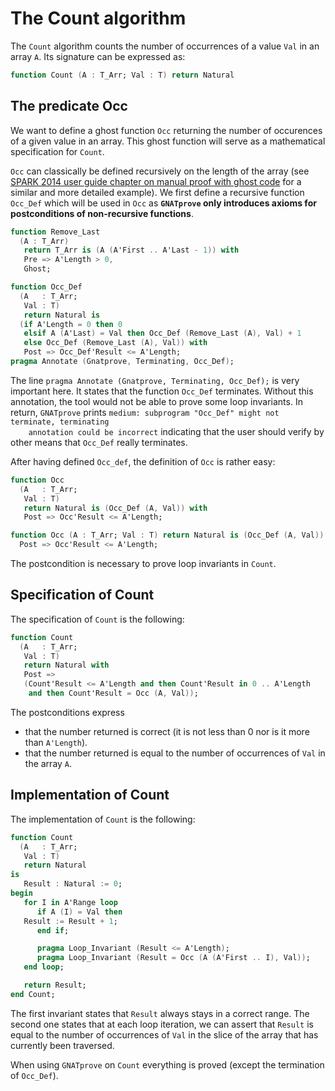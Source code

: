 # Created 2018-09-25 Tue 10:57
#+OPTIONS: author:nil title:nil toc:nil
#+EXPORT_FILE_NAME: ../../../non-mutating/Count.org

* The Count algorithm

The ~Count~ algorithm counts the number of occurrences of a value
~Val~ in an array ~A~. Its signature can be expressed as:

#+BEGIN_SRC ada
  function Count (A : T_Arr; Val : T) return Natural
#+END_SRC

** The predicate Occ

We want to define a ghost function ~Occ~ returning the number of
occurences of a given value in an array. This ghost function will
serve as a mathematical specification for ~Count~.

~Occ~ can classically be defined recursively on the length of the
array (see [[http://docs.adacore.com/spark2014-docs/html/ug/GNATprove_by_example/manual_proof.html#manual-proof-using-ghost-code][SPARK 2014 user guide chapter on manual proof with
ghost code]] for a similar and more detailed example). We first
define a recursive function ~Occ_Def~ which will be used in ~Occ~
as *~GNATprove~ only introduces axioms for postconditions of
non-recursive functions*.

#+BEGIN_SRC ada
  function Remove_Last
    (A : T_Arr)
     return T_Arr is (A (A'First .. A'Last - 1)) with
     Pre => A'Length > 0,
     Ghost;
  
  function Occ_Def
    (A   : T_Arr;
     Val : T)
     return Natural is
    (if A'Length = 0 then 0
     elsif A (A'Last) = Val then Occ_Def (Remove_Last (A), Val) + 1
     else Occ_Def (Remove_Last (A), Val)) with
     Post => Occ_Def'Result <= A'Length;
  pragma Annotate (Gnatprove, Terminating, Occ_Def);
#+END_SRC

The line ~pragma Annotate (Gnatprove, Terminating, Occ_Def);~ is
very important here. It states that the function ~Occ_Def~
terminates. Without this annotation, the tool would not be able to
prove some loop invariants. In return, ~GNATprove~ prints
~medium: subprogram "Occ_Def" might not terminate, terminating
    annotation could be incorrect~ indicating that the user should
verify by other means that ~Occ_Def~ really terminates.

After having defined ~Occ_def~, the definition of ~Occ~ is rather
easy:

#+BEGIN_SRC ada
  function Occ
    (A   : T_Arr;
     Val : T)
     return Natural is (Occ_Def (A, Val)) with
     Post => Occ'Result <= A'Length;
#+END_SRC

#+BEGIN_SRC ada
  function Occ (A : T_Arr; Val : T) return Natural is (Occ_Def (A, Val)) with
    Post => Occ'Result <= A'Length;
#+END_SRC

The postcondition is necessary to prove loop invariants in
~Count~.

** Specification of Count

The specification of ~Count~ is the following:

#+BEGIN_SRC ada
  function Count
    (A   : T_Arr;
     Val : T)
     return Natural with
     Post =>
     (Count'Result <= A'Length and then Count'Result in 0 .. A'Length
      and then Count'Result = Occ (A, Val));
#+END_SRC

The postconditions express
- that the number returned is correct (it is not less than 0 nor
  is it more than ~A'Length~).
- that the number returned is equal to the number of occurrences
  of ~Val~ in the array ~A~.

** Implementation of Count

The implementation of ~Count~ is the following:

#+BEGIN_SRC ada
  function Count
    (A   : T_Arr;
     Val : T)
     return Natural
  is
     Result : Natural := 0;
  begin
     for I in A'Range loop
        if A (I) = Val then
  	 Result := Result + 1;
        end if;
  
        pragma Loop_Invariant (Result <= A'Length);
        pragma Loop_Invariant (Result = Occ (A (A'First .. I), Val));
     end loop;
  
     return Result;
  end Count;
#+END_SRC

The first invariant states that ~Result~ always stays in a correct
range. The second one states that at each loop iteration, we can
assert that ~Result~ is equal to the number of occurrences of
~Val~ in the slice of the array that has currently been traversed.

When using ~GNATprove~ on ~Count~ everything is proved (except the
termination of ~Occ_Def~).
